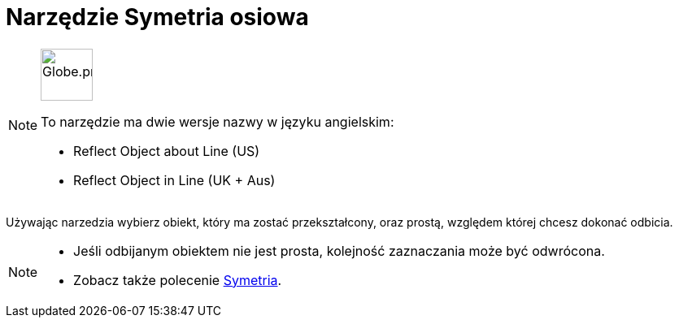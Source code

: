= Narzędzie Symetria osiowa
:page-en: tools/Reflect_about_Line
ifdef::env-github[:imagesdir: /en/modules/ROOT/assets/images]

[NOTE]
====
image:64px-Globe.png[Globe.png,width=64,height=64,role=left]

To narzędzie ma dwie wersje nazwy w języku angielskim:

* Reflect Object about Line (US)
* Reflect Object in Line (UK + Aus)

====

Używając narzedzia wybierz obiekt, który ma zostać przekształcony, oraz prostą, względem której chcesz dokonać odbicia.

[NOTE]
====

* Jeśli odbijanym obiektem nie jest prosta, kolejność zaznaczania może być odwrócona.
* Zobacz także polecenie xref:/commands/Symetria.adoc[Symetria].

====
